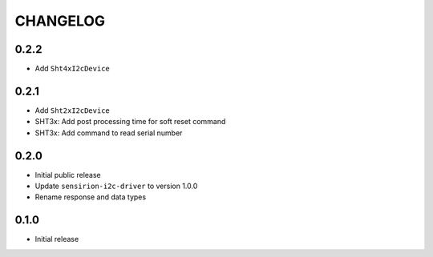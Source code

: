 CHANGELOG
---------
0.2.2
:::::
- Add ``Sht4xI2cDevice``

0.2.1
:::::
- Add ``Sht2xI2cDevice``
- SHT3x: Add post processing time for soft reset command
- SHT3x: Add command to read serial number

0.2.0
:::::
- Initial public release
- Update ``sensirion-i2c-driver`` to version 1.0.0
- Rename response and data types

0.1.0
:::::
- Initial release
